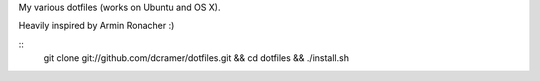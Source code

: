 My various dotfiles (works on Ubuntu and OS X).

Heavily inspired by Armin Ronacher :)

::
    git clone git://github.com/dcramer/dotfiles.git && cd dotfiles && ./install.sh